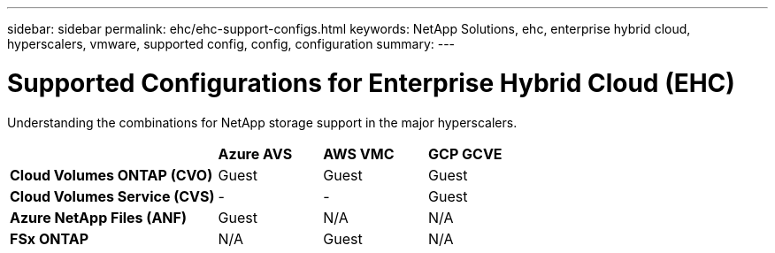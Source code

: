 ---
sidebar: sidebar
permalink: ehc/ehc-support-configs.html
keywords: NetApp Solutions, ehc, enterprise hybrid cloud, hyperscalers, vmware, supported config, config, configuration
summary:
---

= Supported Configurations for Enterprise Hybrid Cloud (EHC)
:hardbreaks:
:nofooter:
:icons: font
:linkattrs:
:imagesdir: ./../media/

[.lead]
Understanding the combinations for NetApp storage support in the major hyperscalers.

[width=100%,cols="2, 1, 1, 1",frame=none,grid=all]
|===
| | *Azure AVS* | *AWS VMC* | *GCP GCVE*
| *Cloud Volumes ONTAP (CVO)* | Guest | Guest | Guest
| *Cloud Volumes Service (CVS)* | - | - | Guest
| *Azure NetApp Files (ANF)* | Guest | N/A | N/A
| *FSx ONTAP* | N/A | Guest | N/A
|===
